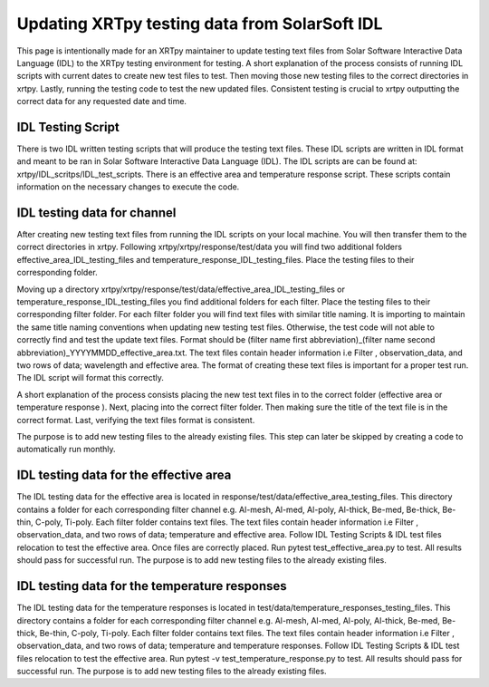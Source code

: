 **********************************************
Updating XRTpy testing data from SolarSoft IDL
**********************************************

This page is intentionally made for an XRTpy maintainer to update testing text files from Solar Software Interactive Data Language (IDL) to the XRTpy testing environment for testing. A short explanation of the process consists of running IDL scripts with current dates to create new test files to test. Then moving those new testing files to the correct directories in xrtpy. Lastly,  running the testing code to test the new updated files. Consistent testing is crucial to xrtpy outputting the correct data for any requested date and time. 

IDL Testing Script 
==================
There is two IDL written testing scripts that will produce the testing text files. These IDL scripts are written in IDL format and meant to be ran in Solar Software Interactive Data Language (IDL). The IDL scripts are can be found at:  xrtpy/IDL_scritps/IDL_test_scripts. There is an effective area and temperature response script. These scripts contain information on the necessary changes to execute the code.

IDL testing data for channel
============================
After creating new testing text files from running the IDL scripts on your local machine. You will then transfer them to the correct directories in xrtpy. Following xrtpy/xrtpy/response/test/data you will find two additional folders effective_area_IDL_testing_files and temperature_response_IDL_testing_files. Place the testing files to their corresponding folder.

Moving up a directory xrtpy/xrtpy/response/test/data/effective_area_IDL_testing_files or temperature_response_IDL_testing_files you find additional folders for each filter.  Place the testing files to their corresponding filter folder. For each filter folder you will find text files with similar title naming. It is importing to maintain the same title naming conventions when updating new testing test files. Otherwise, the test code will not able to correctly find and test the update text files. Format should be (filter name first abbreviation)_(filter name second abbreviation)_YYYYMMDD_effective_area.txt. The text files contain header information i.e Filter , observation_data, and two rows of data; wavelength and effective area. The format of creating these text files is important for a proper test run. The IDL script will format this correctly.  

A short explanation of the process consists placing the new test text files in to the correct folder (effective area or temperature response ). Next, placing into the correct filter folder. Then making sure the title of the text file is in the correct format. Last, verifying the text files format is consistent. 

The purpose is to add new testing files to the already existing files.  This step can later be skipped by creating a code to automatically run monthly. 

IDL testing data for the effective area
=======================================
The IDL testing data for the effective area is located in response/test/data/effective_area_testing_files. This directory contains a folder for each corresponding filter channel e.g. Al-mesh, Al-med, Al-poly, Al-thick, Be-med, Be-thick, Be-thin, C-poly, Ti-poly.  Each filter folder contains text files. The text files contain header information i.e Filter , observation_data, and two rows of data; temperature and  effective area.  Follow IDL Testing Scripts & IDL test files relocation to test the effective area. Once files are correctly placed. Run pytest test_effective_area.py to test. All results should pass for successful run. The purpose is to add new testing files to the already existing files.

IDL testing data for the temperature responses
==============================================
The IDL testing data for the temperature responses is located in test/data/temperature_responses_testing_files. This directory contains a folder for each corresponding filter channel e.g. Al-mesh, Al-med, Al-poly, Al-thick, Be-med, Be-thick, Be-thin, C-poly, Ti-poly. Each filter folder contains text files. The text files contain header information i.e Filter , observation_data, and two rows of data; temperature and temperature responses. Follow IDL Testing Scripts & IDL test files relocation to test the effective area. Run pytest -v test_temperature_response.py to test. All results should pass for successful run. The purpose is to add new testing files to the already existing files.
